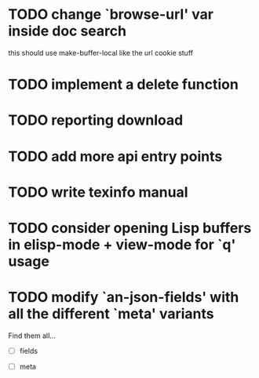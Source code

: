 
* TODO change `browse-url' var inside doc search
  this should use make-buffer-local like the url cookie stuff

* TODO implement a delete function

* TODO reporting download

* TODO add more api entry points

* TODO write texinfo manual

* TODO consider opening Lisp buffers in elisp-mode + view-mode for `q' usage 

* TODO modify `an-json-fields' with all the different `meta' variants

  Find them all...

  - [ ] fields

  - [ ] meta
